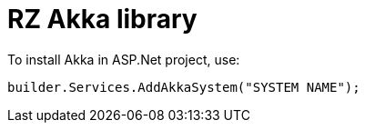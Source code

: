= RZ Akka library

To install Akka in ASP.Net project, use:

[source,csharp]
----
builder.Services.AddAkkaSystem("SYSTEM NAME");
----